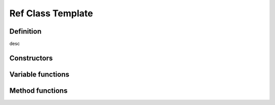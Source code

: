 Ref Class Template
==================================

Definition
----------

.. class:: template<class T> Ref

    desc

Constructors
------------

.. function:: template<class T> Ref<T> Ref<T>::Ref()
    template<class T> Ref<T> Ref<T>::Ref(std::nullptr_t)

    desc

Variable functions
------------------

Method functions
----------------
